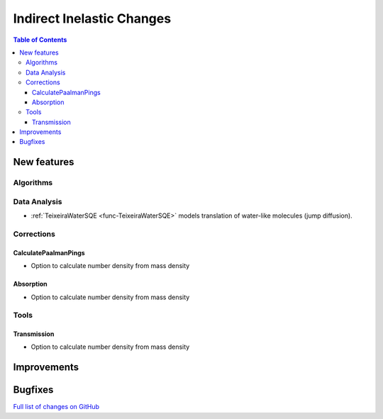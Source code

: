 ==========================
Indirect Inelastic Changes
==========================

.. contents:: Table of Contents
   :local:

New features
------------

Algorithms
##########

Data Analysis
#############

- :ref:`TeixeiraWaterSQE <func-TeixeiraWaterSQE>` models translation of water-like molecules (jump diffusion).

Corrections
###########

CalculatePaalmanPings
~~~~~~~~~~~~~~~~~~~~~

- Option to calculate number density from mass density

Absorption
~~~~~~~~~~~

- Option to calculate number density from mass density

Tools
#####

Transmission
~~~~~~~~~~~~

- Option to calculate number density from mass density

Improvements
------------


Bugfixes
--------

`Full list of changes on GitHub <http://github.com/mantidproject/mantid/pulls?q=is%3Apr+milestone%3A%22Release+3.9%22+is%3Amerged+label%3A%22Component%3A+Indirect+Inelastic%22>`_
